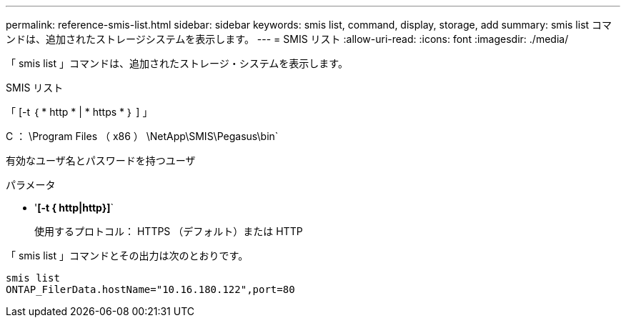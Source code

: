 ---
permalink: reference-smis-list.html 
sidebar: sidebar 
keywords: smis list, command, display, storage, add 
summary: smis list コマンドは、追加されたストレージシステムを表示します。 
---
= SMIS リスト
:allow-uri-read: 
:icons: font
:imagesdir: ./media/


[role="lead"]
「 smis list 」コマンドは、追加されたストレージ・システムを表示します。

SMIS リスト

「 [-t ｛ * http * | * https * ｝ ] 」

C ： \Program Files （ x86 ） \NetApp\SMIS\Pegasus\bin`

有効なユーザ名とパスワードを持つユーザ

.パラメータ
* '*[-t { http|http}]*`
+
使用するプロトコル： HTTPS （デフォルト）または HTTP



「 smis list 」コマンドとその出力は次のとおりです。

[listing]
----
smis list
ONTAP_FilerData.hostName="10.16.180.122",port=80
----